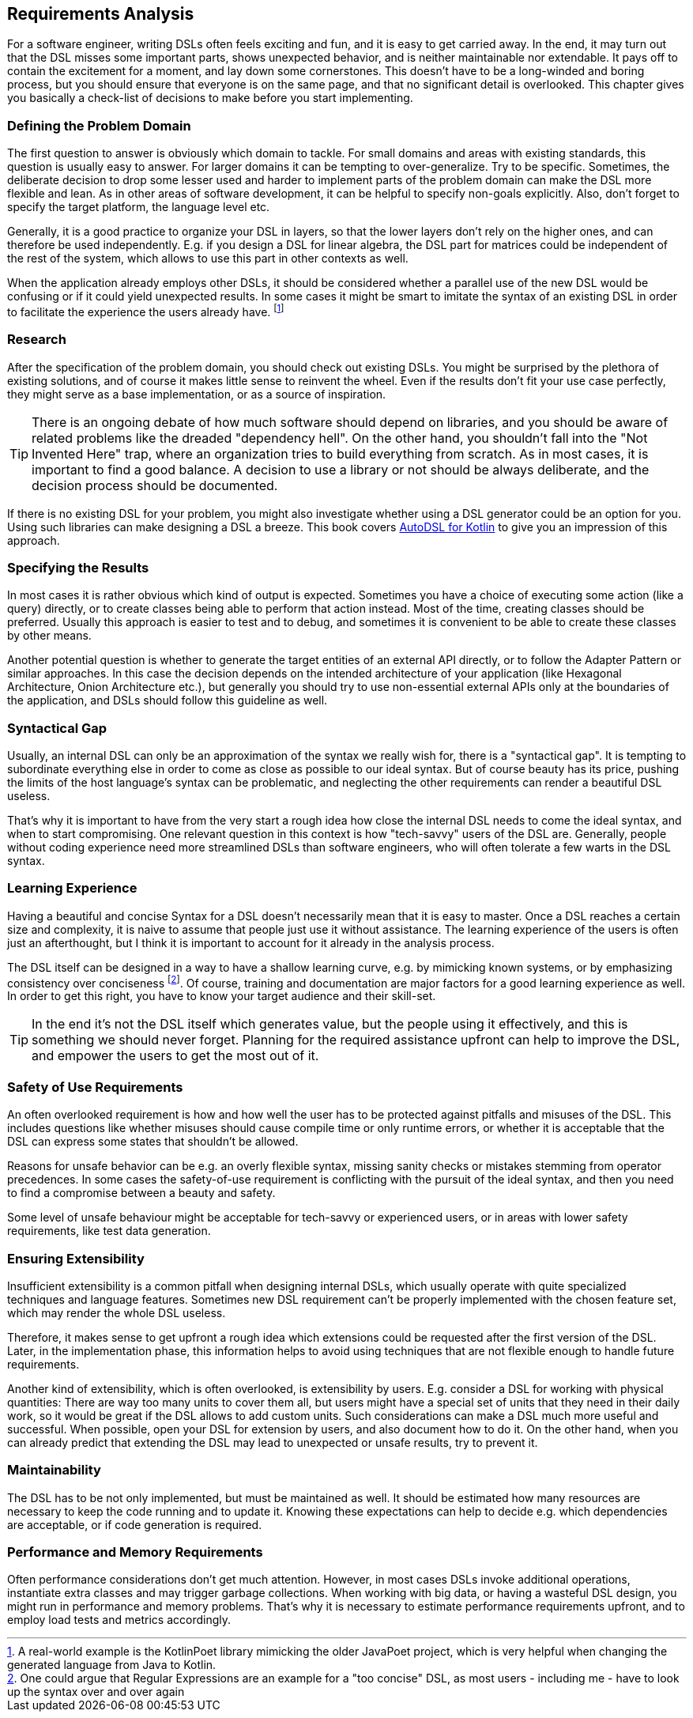 == Requirements Analysis

For a software engineer, writing DSLs often feels exciting and fun, and it is easy to get carried away. In the end, it may turn out that the DSL misses some important parts, shows unexpected behavior, and is neither maintainable nor extendable. It pays off to contain the excitement for a moment, and lay down some cornerstones. This doesn't have to be a long-winded and boring process, but you should ensure that everyone is on the same page, and that no significant detail is overlooked. This chapter gives you basically a check-list of decisions to make before you start implementing.

=== Defining the Problem Domain

The first question to answer is obviously which domain to tackle. For small domains and areas with existing standards, this question is usually easy to answer. For larger domains it can be tempting to over-generalize. Try to be specific. Sometimes, the deliberate decision to drop some lesser used and harder to implement parts of the problem domain can make the DSL more flexible and lean. As in other areas of software development, it can be helpful to specify non-goals explicitly. Also, don't forget to specify the target platform, the language level etc.

Generally, it is a good practice to organize your DSL in layers, so that the lower layers don't rely on the higher ones, and can therefore be used independently. E.g. if you design a DSL for linear algebra, the DSL part for matrices could be independent of the rest of the system, which allows to use this part in other contexts as well.

When the application already employs other DSLs, it should be considered whether a parallel use of the new DSL would be confusing or if it could yield unexpected results. In some cases it might be smart to imitate the syntax of an existing DSL in order to facilitate the experience the users already have. footnote:[A real-world example is the KotlinPoet library mimicking the older JavaPoet project, which is very helpful when changing the generated language from Java to Kotlin.]

=== Research

After the specification of the problem domain, you should check out existing DSLs. You might be surprised by the plethora of existing solutions, and of course it makes little sense to reinvent the wheel. Even if the results don't fit your use case perfectly, they might serve as a base implementation, or as a source of inspiration.

TIP: There is an ongoing debate of how much software should depend on libraries, and you should be aware of related problems like the dreaded "dependency hell". On the other hand, you shouldn't fall into the "Not Invented Here" trap, where an organization tries to build everything from scratch. As in most cases, it is important to find a good balance. A decision to use a library or not should be always deliberate, and the decision process should be documented.

If there is no existing DSL for your problem, you might also investigate whether using a DSL generator could be an option for you. Using such libraries can make designing a DSL a breeze. This book covers https://github.com/F43nd1r/autodsl[AutoDSL for Kotlin] to give you an impression of this approach.

=== Specifying the Results

In most cases it is rather obvious which kind of output is expected. Sometimes you have a choice of executing some action (like a query) directly, or to create classes being able to perform that action instead. Most of the time, creating classes should be preferred. Usually this approach is easier to test and to debug, and sometimes it is convenient to be able to create these classes by other means.

Another potential question is whether to generate the target entities of an external API directly, or to follow the Adapter Pattern or similar approaches. In this case the decision depends on the intended architecture of your application (like Hexagonal Architecture, Onion Architecture etc.), but generally you should try to use non-essential external APIs only at the boundaries of the application, and DSLs should follow this guideline as well.

=== Syntactical Gap

Usually, an internal DSL can only be an approximation of the syntax we really wish for, there is a "syntactical gap". It is tempting to subordinate everything else in order to come as close as possible to our ideal syntax. But of course beauty has its price, pushing the limits of the host language's syntax can be problematic, and neglecting the other requirements can render a beautiful DSL useless.

That's why it is important to have from the very start a rough idea how close the internal DSL needs to come the ideal syntax, and when to start compromising. One relevant question in this context is how "tech-savvy" users of the DSL are. Generally, people without coding experience need more streamlined DSLs than software engineers, who will often tolerate a few warts in the DSL syntax.

=== Learning Experience

Having a beautiful and concise Syntax for a DSL doesn't necessarily mean that it is easy to master. Once a DSL reaches a certain size and complexity, it is naive to assume that people just use it without assistance. The learning experience of the users is often just an afterthought, but I think it is important to account for it already in the analysis process.

The DSL itself can be designed in a way to have a shallow learning curve, e.g. by mimicking known systems, or by emphasizing consistency over conciseness footnote:[One could argue that Regular Expressions are an example for a "too concise" DSL, as most users - including me - have to look up the syntax over and over again]. Of course, training and documentation are major factors for a good learning experience as well. In order to get this right, you have to know your target audience and their skill-set.

TIP: In the end it's not the DSL itself which generates value, but the people using it effectively, and this is something we should never forget. Planning for the required assistance upfront can help to improve the DSL, and empower the users to get the most out of it.

=== Safety of Use Requirements

An often overlooked requirement is how and how well the user has to be protected against pitfalls and misuses of the DSL. This includes questions like whether misuses should cause compile time or only runtime errors, or whether it is acceptable that the DSL can express some states that shouldn't be allowed.

Reasons for unsafe behavior can be e.g. an overly flexible syntax, missing sanity checks or mistakes stemming from operator precedences. In some cases the safety-of-use requirement is conflicting with the pursuit of the ideal syntax, and then you need to find a compromise between a beauty and safety.

Some level of unsafe behaviour might be acceptable for tech-savvy or experienced users, or in areas with lower safety requirements, like test data generation.

=== Ensuring Extensibility

Insufficient extensibility is a common pitfall when designing internal DSLs, which usually operate with quite specialized techniques and language features. Sometimes new DSL requirement can't be properly implemented with the chosen feature set, which may render the whole DSL useless.

Therefore, it makes sense to get upfront a rough idea which extensions could be requested after the first version of the DSL. Later, in the implementation phase, this information helps to avoid using techniques that are not flexible enough to handle future requirements.

Another kind of extensibility, which is often overlooked, is extensibility by users. E.g. consider a DSL for working with physical quantities: There are way too many units to cover them all, but users might have a special set of units that they need in their daily work, so it would be great if the DSL allows to add custom units. Such considerations can make a DSL much more useful and successful. When possible, open your  DSL for extension by users, and also document how to do it. On the other hand, when you can already predict that extending the DSL may lead to unexpected or unsafe results, try to prevent it.

=== Maintainability

The DSL has to be not only implemented, but must be maintained as well. It should be estimated how many resources are necessary to keep the code running and to update it. Knowing these expectations can help to decide e.g. which dependencies are acceptable, or if code generation is required.

=== Performance and Memory Requirements

Often performance considerations don't get much attention. However, in most cases DSLs invoke additional operations, instantiate extra classes and may trigger garbage collections. When working with big data, or having a wasteful DSL design, you might run in performance and memory problems. That's why it is necessary to estimate performance requirements upfront, and to employ load tests and metrics accordingly.